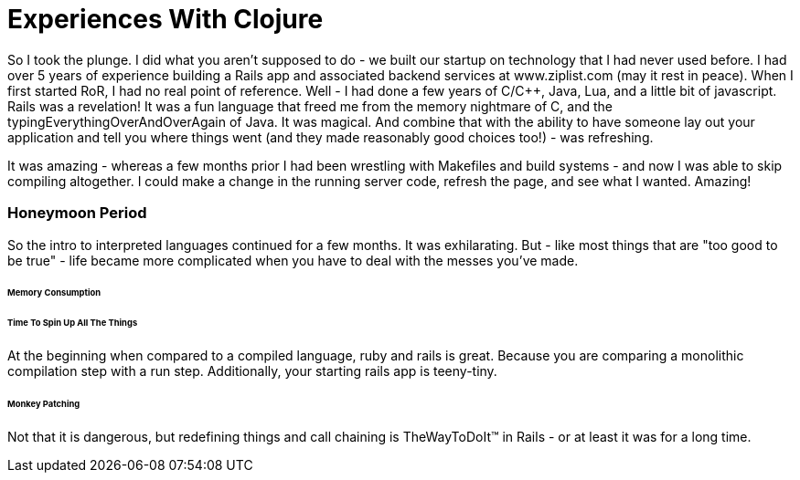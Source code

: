 = Experiences With Clojure
:hp-tags: clojure, ruby, rails, compojure, hiccup, SASS, Haml

So I took the plunge.  I did what you aren't supposed to do - we built our startup on technology that I had never used before.  I had over 5 years of experience building a Rails app and associated backend services at www.ziplist.com (may it rest in peace).  When I first started RoR, I had no real point of reference. Well - I had done a few years of C/C++, Java, Lua, and a little bit of javascript.  Rails was a revelation!  It was a fun language that freed me from the memory nightmare of C, and the typingEverythingOverAndOverAgain of Java. It was magical.  And combine that with the ability to have someone lay out your application and tell you where things went (and they made reasonably good choices too!) - was refreshing.

It was amazing - whereas a few months prior I had been wrestling with Makefiles and build systems - and now I was able to skip compiling altogether.  I could make a change in the running server code, refresh the page, and see what I wanted. Amazing!

=== Honeymoon Period
So the intro to interpreted languages continued for a few months.  It was exhilarating.  But - like most things that are "too good to be true" - life became more complicated when you have to deal with the messes you've made.  

====== Memory Consumption

====== Time To Spin Up All The Things
At the beginning when compared to a compiled language, ruby and rails is great.  Because you are comparing a monolithic compilation step with a run step.  Additionally, your starting rails app is teeny-tiny.  


====== Monkey Patching
Not that it is dangerous, but redefining things and call chaining is TheWayToDoIt™ in Rails - or at least it was for a long time.
